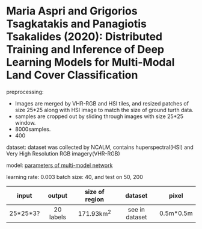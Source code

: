 * Maria Aspri and Grigorios Tsagkatakis and Panagiotis Tsakalides (2020): Distributed Training and Inference of Deep Learning Models for Multi-Modal Land Cover Classification
:PROPERTIES:
:Custom_id: Aspri_2020
:END:

preprocessing:
+ Images are merged by VHR-RGB and HSI tiles, and resized patches of size 25*25 along with HSI image to match the size of ground turth data.
+ samples are cropped out by sliding through images with size 25*25 window.
+ 8000samples.
+ 400

dataset:
dataset was collected by NCALM, contains huperspectral(HSI) and Very High Resolution RGB imagery(VHR-RGB)


model:
[[./aspri_2020/1.png][parameters of multi-model network]]

learning rate: 0.003
batch size: 40, and test on 50, 200

| input    | output    | size of region | dataset        | pixel     |
|----------+-----------+----------------+----------------+-----------|
| <c>      | <c>       | <c>            | <c>            | <c>       |
| 25*25*3? | 20 labels | 171.93km^2     | see in dataset | 0.5m*0.5m |
